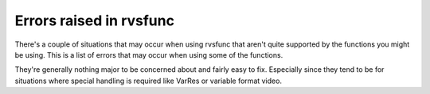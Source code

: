 .. _errors:

Errors raised in rvsfunc
========================

There's a couple of situations that may occur when using rvsfunc that aren't
quite supported by the functions you might be using. This is a list of errors
that may occur when using some of the functions.

They're generally nothing major to be concerned about and fairly easy to fix.
Especially since they tend to be for situations where special handling is
required like VarRes or variable format video.

.. autosummary::
   :nosignatures:

   rvsfunc.errors.VariableFormatError
   rvsfunc.errors.VariableResolutionError
   rvsfunc.errors.YUVError
